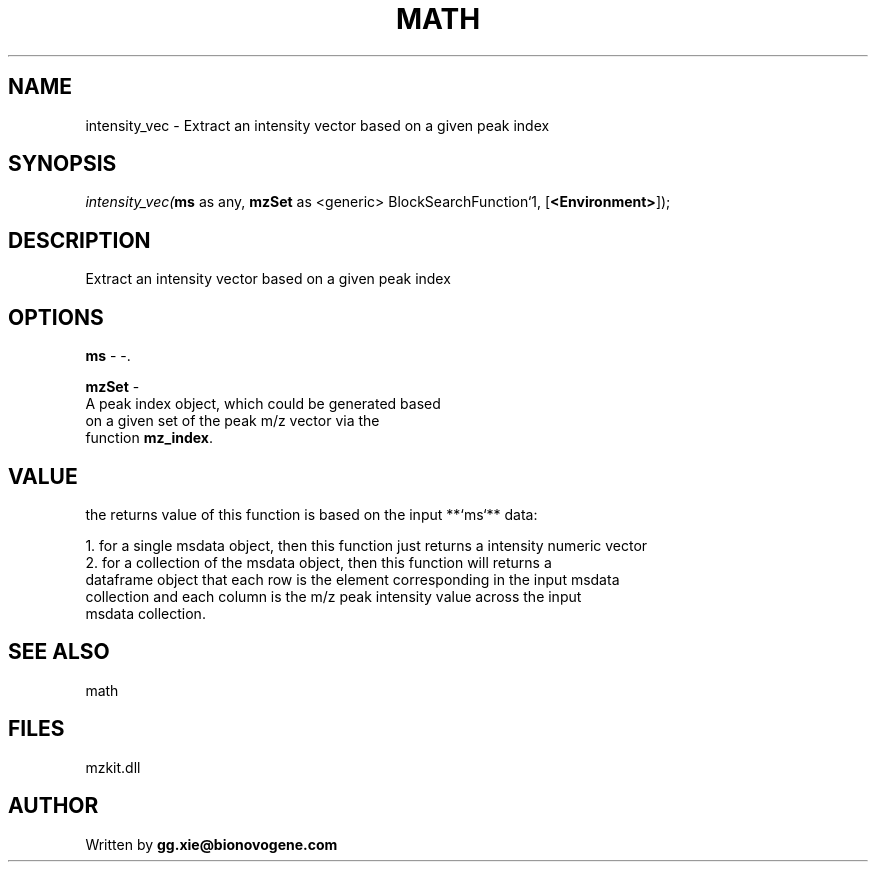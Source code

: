.\" man page create by R# package system.
.TH MATH 4 2000-1月 "intensity_vec" "intensity_vec"
.SH NAME
intensity_vec \- Extract an intensity vector based on a given peak index
.SH SYNOPSIS
\fIintensity_vec(\fBms\fR as any, 
\fBmzSet\fR as <generic> BlockSearchFunction`1, 
[\fB<Environment>\fR]);\fR
.SH DESCRIPTION
.PP
Extract an intensity vector based on a given peak index
.PP
.SH OPTIONS
.PP
\fBms\fB \fR\- -. 
.PP
.PP
\fBmzSet\fB \fR\- 
 A peak index object, which could be generated based 
 on a given set of the peak m/z vector via the 
 function \fBmz_index\fR.
. 
.PP
.SH VALUE
.PP
the returns value of this function is based on the input **`ms`** data:
 
 1. for a single msdata object, then this function just returns a intensity numeric vector
 2. for a collection of the msdata object, then this function will returns a
    dataframe object that each row is the element corresponding in the input msdata
    collection and each column is the m/z peak intensity value across the input
    msdata collection.
.PP
.SH SEE ALSO
math
.SH FILES
.PP
mzkit.dll
.PP
.SH AUTHOR
Written by \fBgg.xie@bionovogene.com\fR
